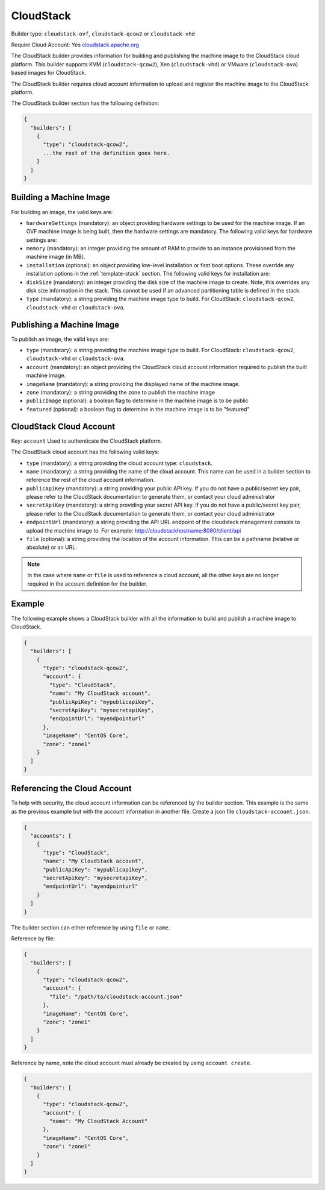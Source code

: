 .. Copyright (c) 2007-2016 UShareSoft, All rights reserved

.. _builder-cloudstack:

CloudStack
==========

Builder type: ``cloudstack-ovf``, ``cloudstack-qcow2`` or ``cloudstack-vhd``

Require Cloud Account: Yes
`cloudstack.apache.org <http://cloudstack.apache.org>`_

The CloudStack builder provides information for building and publishing the machine image to the CloudStack cloud platform. This builder supports KVM (``cloudstack-qcow2``), Xen (``cloudstack-vhd``) or VMware (``cloudstack-ova``) based images for CloudStack.

The CloudStack builder requires cloud account information to upload and register the machine image to the CloudStack platform.

The CloudStack builder section has the following definition:

.. code-block:: javascript

	{
	  "builders": [
	    {
	      "type": "cloudstack-qcow2",
	      ...the rest of the definition goes here.
	    }
	  ]
	}

Building a Machine Image
------------------------

For building an image, the valid keys are:

* ``hardwareSettings`` (mandatory): an object providing hardware settings to be used for the machine image. If an OVF machine image is being built, then the hardware settings are mandatory. The following valid keys for hardware settings are:
* ``memory`` (mandatory): an integer providing the amount of RAM to provide to an instance provisioned from the machine image (in MB).
* ``installation`` (optional): an object providing low-level installation or first boot options. These override any installation options in the :ref:`template-stack` section. The following valid keys for installation are:
* ``diskSize`` (mandatory): an integer providing the disk size of the machine image to create. Note, this overrides any disk size information in the stack. This cannot be used if an advanced partitioning table is defined in the stack.
* ``type`` (mandatory): a string providing the machine image type to build. For CloudStack: ``cloudstack-qcow2``, ``cloudstack-vhd`` or ``cloudstack-ova``.

Publishing a Machine Image
--------------------------

To publish an image, the valid keys are:

* ``type`` (mandatory): a string providing the machine image type to build. For CloudStack: ``cloudstack-qcow2``, ``cloudstack-vhd`` or ``cloudstack-ova``.
* ``account`` (mandatory): an object providing the CloudStack cloud account information required to publish the built machine image.
* ``imageName`` (mandatory): a string providing the displayed name of the machine image.
* ``zone`` (mandatory): a string providing the zone to publish the machine image
* ``publicImage`` (optional): a boolean flag to determine in the machine image is to be public
* ``featured`` (optional): a boolean flag to determine in the machine image is to be "featured"

CloudStack Cloud Account
------------------------

Key: ``account``
Used to authenticate the CloudStack platform.

The CloudStack cloud account has the following valid keys:

* ``type`` (mandatory): a string providing the cloud account type: ``cloudstack``.
* ``name`` (mandatory): a string providing the name of the cloud account. This name can be used in a builder section to reference the rest of the cloud account information.
* ``publicApiKey`` (mandatory): a string providing your public API key. If you do not have a public/secret key pair, please refer to the CloudStack documentation to generate them, or contact your cloud administrator
* ``secretApiKey`` (mandatory): a string providing your secret API key. If you do not have a public/secret key pair, please refer to the CloudStack documentation to generate them, or contact your cloud administrator
* ``endpointUrl`` (mandatory): a string providing the API URL endpoint of the cloudstack management console to upload the machine image to. For example: http://cloudstackhostname:8080/client/api
* ``file`` (optional): a string providing the location of the account information. This can be a pathname (relative or absolute) or an URL.

.. note:: In the case where ``name`` or ``file`` is used to reference a cloud account, all the other keys are no longer required in the account definition for the builder.

Example
-------

The following example shows a CloudStack builder with all the information to build and publish a machine image to CloudStack.

.. code-block:: json

  {
    "builders": [
      {
        "type": "cloudstack-qcow2",
        "account": {
          "type": "CloudStack",
          "name": "My CloudStack account",
          "publicApiKey": "mypublicapikey",
          "secretApiKey": "mysecretapiKey",
          "endpointUrl": "myendpointurl"
        },
        "imageName": "CentOS Core",
        "zone": "zone1"
      }
    ]
  }

Referencing the Cloud Account
-----------------------------

To help with security, the cloud account information can be referenced by the builder section. This example is the same as the previous example but with the account information in another file. Create a json file ``cloudstack-account.json``.

.. code-block:: json

  {
    "accounts": [
      {
        "type": "CloudStack",
        "name": "My CloudStack account",
        "publicApiKey": "mypublicapikey",
        "secretApiKey": "mysecretapiKey",
        "endpointUrl": "myendpointurl"
      }
    ]
  }

The builder section can either reference by using ``file`` or ``name``.

Reference by file:

.. code-block:: json

  {
    "builders": [
      {
        "type": "cloudstack-qcow2",
        "account": {
          "file": "/path/to/cloudstack-account.json"
        },
        "imageName": "CentOS Core",
        "zone": "zone1"
      }
    ]
  }

Reference by name, note the cloud account must already be created by using ``account create``.

.. code-block:: javascript

  {
    "builders": [
      {
        "type": "cloudstack-qcow2",
        "account": {
          "name": "My CloudStack Account"
        },
        "imageName": "CentOS Core",
        "zone": "zone1"
      }
    ]
  }